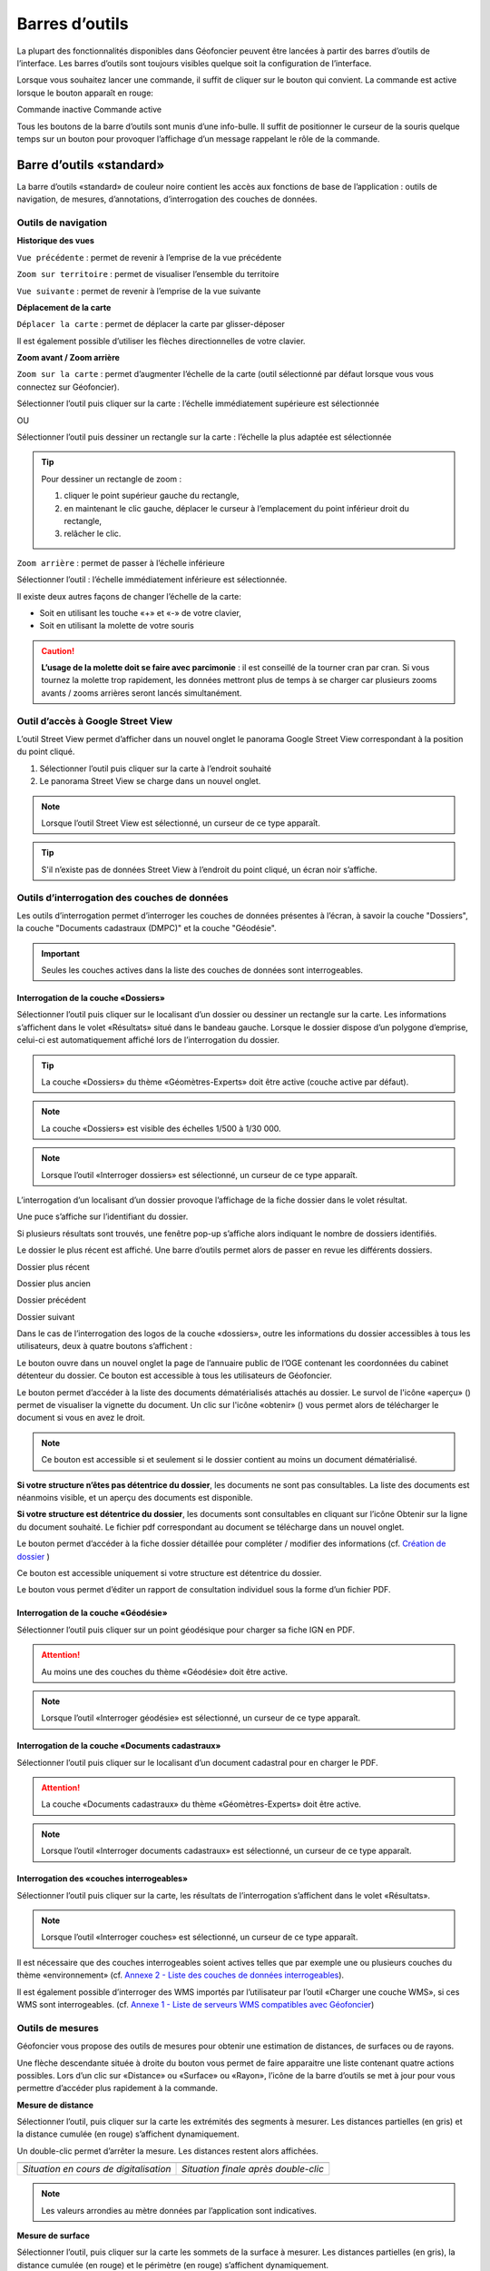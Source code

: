 Barres d’outils
===============

La plupart des fonctionnalités disponibles dans Géofoncier peuvent être lancées à partir des barres d’outils de l’interface. Les barres d’outils sont toujours visibles quelque soit la configuration de l’interface.

Lorsque vous souhaitez lancer une commande, il suffit de cliquer sur le bouton qui convient. La commande est active lorsque le bouton apparaît en rouge:

|inactive| Commande inactive             |active| Commande active

.. |inactive| image:: _static/images/image279.png
   :align: middle
   :width: 23
.. |active| image:: _static/images/image280.png
   :align: middle
   :width: 23


Tous les boutons de la barre d’outils sont munis d’une info-bulle. Il suffit de positionner le curseur de la souris quelque temps sur un bouton pour provoquer l’affichage d’un message rappelant le rôle de la commande.

.. image:: _static/images/image281.png
   :align: center
   :width: 200


Barre d’outils «standard»
-------------------------

La barre d’outils «standard» de couleur noire contient les accès aux fonctions de base de l’application : outils de navigation, de mesures, d’annotations, d’interrogation des couches de données.

.. image:: _static/images/image283bis.png
   :align: center



Outils de navigation
^^^^^^^^^^^^^^^^^^^^

**Historique des vues**

|vue_precedente| ``Vue précédente`` : permet de revenir à l’emprise de la vue précédente

.. |vue_precedente| image:: _static/images/image287.png

|zoom_territoire| ``Zoom sur territoire`` : permet de visualiser l’ensemble du territoire

.. |zoom_territoire| image:: _static/images/image288.png

|vue_suivante| ``Vue suivante`` : permet de revenir à l’emprise de la vue suivante

.. |vue_suivante| image:: _static/images/image289.png

**Déplacement de la carte**

|pan| ``Déplacer la carte`` : permet de déplacer la carte par glisser-déposer

.. |pan| image:: _static/images/image290.png

Il est également possible d’utiliser les flèches directionnelles de votre clavier.

**Zoom avant / Zoom arrière**

|zoom| ``Zoom sur la carte`` : permet d’augmenter l’échelle de la carte (outil sélectionné par défaut lorsque vous vous connectez sur Géofoncier).

.. |zoom| image:: _static/images/image291.png

Sélectionner l’outil puis cliquer sur la carte : l’échelle immédiatement supérieure est sélectionnée

OU

Sélectionner l’outil puis dessiner un rectangle sur la carte : l’échelle la plus adaptée est sélectionnée

.. tip:: 

	.. image:: _static/images/image295.png
		:align: right

	Pour dessiner un rectangle de zoom :

	1. cliquer le point supérieur gauche du rectangle,

	2. en maintenant le clic gauche, déplacer le curseur à l’emplacement du point inférieur droit du rectangle,

	3. relâcher le clic.



|zoom_arriere| ``Zoom arrière`` : permet de passer à l’échelle inférieure

.. |zoom_arriere| image:: _static/images/image296.png

Sélectionner l’outil : l’échelle immédiatement inférieure est sélectionnée.

Il existe deux autres façons de changer l’échelle de la carte:

* Soit en utilisant les touche «+» et «-» de votre clavier,

* Soit en utilisant la molette de votre souris


.. caution:: **L’usage de la molette doit se faire avec parcimonie** : il est conseillé de la tourner cran par cran. Si vous tournez la molette trop rapidement, les données mettront plus de temps à se charger car plusieurs zooms avants / zooms arrières seront lancés simultanément.


Outil d’accès à Google Street View
^^^^^^^^^^^^^^^^^^^^^^^^^^^^^^^^^^

L’outil Street View permet d’afficher dans un nouvel onglet le panorama Google Street View correspondant à la position du point cliqué.

1. Sélectionner l’outil puis cliquer sur la carte à l’endroit souhaité

2. Le panorama Street View se charge dans un nouvel onglet.

.. image:: _static/images/image298.png


.. note:: Lorsque l’outil Street View est sélectionné, un curseur de ce type |cursor_select| apparaît.

.. |cursor_select| image:: _static/images/image301.png
    :width: 30



.. tip:: S'il n’existe pas de données Street View à l’endroit du point cliqué, un écran noir s’affiche.


Outils d’interrogation des couches de données
^^^^^^^^^^^^^^^^^^^^^^^^^^^^^^^^^^^^^^^^^^^^^

.. image:: _static/images/image826.png
   :align: center

Les outils d’interrogation permet d’interroger les couches de données présentes à l’écran, à savoir la couche "Dossiers", la couche "Documents cadastraux (DMPC)" et la couche "Géodésie".

.. important:: Seules les couches actives dans la liste des couches de données sont interrogeables.



|interro_dossier| Interrogation de la couche «Dossiers»
````````````````````````````````````````````````````````
.. |interro_dossier| image:: _static/images/image307.png


Sélectionner l’outil puis cliquer sur le localisant d’un dossier ou dessiner un rectangle sur la carte. Les informations s’affichent dans le volet «Résultats» situé dans le bandeau gauche. Lorsque le dossier dispose d’un polygone d’emprise, celui-ci est automatiquement affiché lors de l’interrogation du dossier.

.. image:: _static/images/image304.png
   :align: right


.. tip:: La couche «Dossiers» du thème «Géomètres-Experts» doit être active (couche active par défaut).

.. note:: La couche «Dossiers» est visible des échelles 1/500 à 1/30 000.

.. note:: Lorsque l’outil «Interroger dossiers» est sélectionné, un curseur de ce type |cursor_select| apparaît.

L’interrogation d’un localisant d’un dossier provoque l’affichage de la fiche dossier dans le volet résultat.

.. image:: _static/images/image313bis.png
   :align: center


Une puce s’affiche sur l’identifiant du dossier.

Si plusieurs résultats sont trouvés, une fenêtre pop-up s’affiche alors indiquant le nombre de dossiers identifiés.

.. image:: _static/images/image315.png
   :align: center

Le dossier le plus récent est affiché. Une barre d’outils permet alors de passer en revue les différents dossiers.

.. image:: _static/images/image317.png
   :align: center


|dpr| Dossier plus récent

|dpa| Dossier plus ancien

|dp| Dossier précédent

|ds| Dossier suivant

.. |dpr| image:: _static/images/image319.png
.. |dpa| image:: _static/images/image321.png
.. |dp| image:: _static/images/image323.png
.. |ds| image:: _static/images/image321.png

Dans le cas de l’interrogation des logos de la couche «dossiers», outre les informations du dossier accessibles à tous les utilisateurs, deux à quatre boutons s’affichent :

Le bouton |btn_contact| ouvre dans un nouvel onglet la page de l’annuaire public de l’OGE contenant les coordonnées du cabinet détenteur du dossier. Ce bouton est accessible à tous les utilisateurs de Géofoncier.

.. |btn_contact| image:: _static/images/image327.png
.. image:: _static/images/image325.png
   :align: center
   :width: 600

Le bouton |btn_doc| permet d’accéder à la liste des documents dématérialisés attachés au dossier. Le survol de l'icône «aperçu» (|ico_apercu|) permet de visualiser la vignette du document. Un clic sur l'icône «obtenir» (|ico_obtenir|) vous permet alors de télécharger le document si vous en avez le droit.

.. |btn_doc| image:: _static/images/image331.png
.. |ico_apercu| image:: _static/images/image335.png
.. |ico_obtenir| image:: _static/images/image337.png
.. image:: _static/images/image333.png
   :align: center

.. note:: Ce bouton est accessible si et seulement si le dossier contient au moins un document dématérialisé.

**Si votre structure n’êtes pas détentrice du dossier**, les documents ne sont pas consultables. La liste des documents est néanmoins visible, et un aperçu des documents est disponible.

.. image:: _static/images/image338.png
   :align: center


**Si votre structure est détentrice du dossier**, les documents sont consultables en cliquant sur l’icône Obtenir sur la ligne du document souhaité. Le fichier pdf correspondant au document se télécharge dans un nouvel onglet.


Le bouton |btn_edit_dossier| permet d’accéder à la fiche dossier détaillée pour compléter / modifier des informations (cf. `Création de dossier <outils.html#creation-de-dossier>`_ )

.. |btn_edit_dossier| image:: _static/images/image342.png

.. image:: _static/images/image340.png
   :align: center
   :width: 400

Ce bouton est accessible uniquement si votre structure est détentrice du dossier.


Le bouton |rapport_consultation| vous permet d’éditer un rapport de
consultation individuel sous la forme d’un fichier PDF.

.. |rapport_consultation| image:: _static/images/image347.png

.. image:: _static/images/image348.png
   :align: center
   :width: 500


|interro_geodesie| Interrogation de la couche «Géodésie»
````````````````````````````````````````````````````````
.. |interro_geodesie| image:: _static/images/image350.png

Sélectionner l’outil puis cliquer sur un point géodésique pour charger sa fiche IGN en PDF.

.. image:: _static/images/image356bis.png
   :align: center

.. attention:: Au moins une des couches du thème «Géodésie» doit être active.

.. note:: Lorsque l’outil «Interroger géodésie» est sélectionné, un curseur de ce type |cursor_select| apparaît.


|interro_da| Interrogation de la couche «Documents cadastraux»
``````````````````````````````````````````````````````````````
.. |interro_da| image:: _static/images/image361.png

Sélectionner l’outil puis cliquer sur le localisant d’un document cadastral pour en charger le PDF.

.. image:: _static/images/image368bis.png
   :align: center

.. attention:: La couche «Documents cadastraux» du thème «Géomètres-Experts» doit être active.

.. note:: Lorsque l’outil «Interroger documents cadastraux» est sélectionné, un curseur de ce type |cursor_select| apparaît.


|interro_wms| Interrogation des «couches interrogeables»
````````````````````````````````````````````````````````
.. |interro_wms| image:: _static/images/image370.png

Sélectionner l’outil puis cliquer sur la carte, les résultats de l’interrogation s’affichent dans le volet «Résultats».

.. note:: Lorsque l’outil «Interroger couches» est sélectionné, un curseur de ce type |cursor_select| apparaît.

.. image:: _static/images/image372.png
   :align: center

Il est nécessaire que des couches interrogeables soient actives telles que par exemple une ou plusieurs couches du thème «environnement» (cf. `Annexe 2 - Liste des couches de données interrogeables <annexes.html#liste-des-couches-de-donnees-interrogeables>`_).

Il est également possible d’interroger des WMS importés par l’utilisateur par l’outil «Charger une couche WMS», si ces WMS sont interrogeables. (cf. `Annexe 1 - Liste de serveurs WMS compatibles avec Géofoncier <annexes.html#liste-des-couches-de-donnees-interrogeables>`_)


Outils de mesures
^^^^^^^^^^^^^^^^^

Géofoncier vous propose des outils de mesures pour obtenir une estimation de distances, de surfaces ou de rayons.

.. image:: _static/images/image374.png
   :align: right

Une flèche descendante située à droite du bouton vous permet de faire apparaitre une liste contenant quatre actions possibles. Lors d’un clic sur «Distance» ou «Surface» ou «Rayon», l’icône de la barre d’outils se met à jour pour vous permettre d’accéder plus rapidement à la commande.

**Mesure de distance** |distance|

.. |distance| image:: _static/images/image376.png

Sélectionner l’outil, puis cliquer sur la carte les extrémités des segments à mesurer. Les distances partielles (en gris) et la distance cumulée (en rouge) s’affichent dynamiquement.

Un double-clic permet d’arrêter la mesure. Les distances restent alors affichées.

+-------------------------------------------+-------------------------------------------+
|  .. image:: _static/images/image378.png   |  .. image:: _static/images/image380.png   |
|    :align: center                         |    :align: center                         |
|    :width: 300                            |    :width: 300                            |
|                                           |                                           |
+-------------------------------------------+-------------------------------------------+
|  *Situation en cours de digitalisation*   |  *Situation finale après double-clic*     |
+-------------------------------------------+-------------------------------------------+


.. note:: Les valeurs arrondies au mètre données par l’application sont indicatives.

**Mesure de surface** |surface|

.. |surface| image:: _static/images/image383.png

Sélectionner l’outil, puis cliquer sur la carte les sommets de la surface à mesurer. Les distances partielles (en gris), la distance cumulée (en rouge) et le périmètre (en rouge) s’affichent dynamiquement.

Un double-clic permet d’arrêter la mesure. Les distances et surfaces restent alors affichées.

+-------------------------------------------+-------------------------------------------+
|  .. image:: _static/images/image385.png   |   .. image:: _static/images/image387.png  |
|    :align: center                         |     :align: center                        |
|    :width: 300                            |     :width: 300                           |
|                                           |                                           |
+-------------------------------------------+-------------------------------------------+
|    *Situation en cours de digitalisation* |     *Situation finale après double-clic*  |
+-------------------------------------------+-------------------------------------------+

.. note:: Les valeurs arrondies au mètre et au mètre carré données par l’application sont indicatives.

**Mesure de rayon** |rayon|

.. |rayon| image:: _static/images/image389.png

Sélectionner l’outil, puis cliquer sur la carte le centre du rayon à mesurer. La mesure du rayon s’affiche dynamiquement en rouge.

Un double-clic permet d’arrêter la mesure. Le rayon reste alors affiché.

+-------------------------------------------+-------------------------------------------+
|  .. image:: _static/images/image391.png   |   .. image:: _static/images/image393.png  |
|    :align: center                         |     :align: center                        |
|    :width: 300                            |     :width: 300                           |
|                                           |                                           |
+-------------------------------------------+-------------------------------------------+
|    *Situation en cours de digitalisation* |     *Situation finale après double-clic*  |
+-------------------------------------------+-------------------------------------------+

.. note:: Les valeurs arrondies au mètre données par l’application sont indicatives.

**Effacer les mesures** |effacer|

.. |effacer| image:: _static/images/image395.png


Cette action permet de supprimer de la carte des mesures qui viennent d’être effectuées.

Toutes les mesures que vous effectuez sur la carte sont «persistantes». Elles restent affichées tant que vous ne les effacez pas.


Outil permalien
^^^^^^^^^^^^^^^

Géofoncier vous permet de disposer d’un raccourci vers une vue sous forme de lien Internet.

|permalien| La sélection de cet outil provoque l’affichage d’une fenêtre «Permalien»:

.. |permalien| image:: _static/images/image396.png

.. image:: _static/images/image398.png
   :align: center

Un simple copier-coller de l’URL indiqué vous permet de «mémoriser» la position de la carte courante. Les informations suivantes sont consignées dans l’URL:

* Emprise de la carte

* Couches de données affichées (option à cocher)


Le bouton |btn_perma_mail| permet d’envoyer le permalien par courriel.

.. |btn_perma_mail| image:: _static/images/image400.png

.. tip:: Cette fonction est particulièrement utile pour transmettre par courriel une vue Géofoncier.

Le bouton |btn_perma_marqueur| permet d’ajouter un marqueur au lien

.. |btn_perma_marqueur| image:: _static/images/image402.png


Pour ajouter un marqueur sur la carte, il suffit de cliquer sur le bouton correspondant et de cliquer à l’endroit souhaité pour le marqueur

+-------------------------------------------+-------------------------------------------+
|  .. image:: _static/images/image404.png   |   .. image:: _static/images/image406.png  |
|    :align: center                         |     :align: center                        |
|    :width: 300                            |     :width: 300                           |
|                                           |                                           |
+-------------------------------------------+-------------------------------------------+
|    *Positionnement du marqueur*           |     *Marqueur ajouté à la carte*          |
+-------------------------------------------+-------------------------------------------+

Le bouton |btn_del_marqueur| permet d'enlever le marqueur du lien

.. |btn_del_marqueur| image:: _static/images/image408.png

.. attention:: Lorsque vous ouvrez un permalien, Géofoncier vérifie que vous disposez bien des droits pour afficher les couches demandées.

Outil d’impression
^^^^^^^^^^^^^^^^^^

Géofoncier vous permet d’éditer un fichier PDF de la vue courante.

|btn_print| La sélection de cet outil provoque l’affichage d’une fenêtre «Exporter la vue en PDF».

.. |btn_print| image:: _static/images/image411.png

.. image:: _static/images/image413.png
   :align: right

Il est possible de paramétrer certains éléments du fichier de sortie : titre du document, format, orientation et échelle.

Lorsque vous cliquez sur «Imprimer», une barre de progression apparaît le temps de générer le document. Lorsque l’opération est finie, l’application affiche une fenêtre pop-up pour ouvrir ou enregistrer le PDF.

.. image:: _static/images/image415.png
   :align: center
   :width: 300

.. image:: _static/images/image417.png
   :align: center

L’emprise de la zone à imprimer peut être ajustée à l’écran en déplaçant le rectangle de prévisualisation. Pour cela, il convient de cliquer à l’intérieur du rectangle, et en maintenant le clic gauche, de déplacer le rectangle dans la zone souhaitée. La modification de l’échelle met à jour instantanément le cadre de prévisualisation.


Outil de chargement de couches de données supplémentaires
^^^^^^^^^^^^^^^^^^^^^^^^^^^^^^^^^^^^^^^^^^^^^^^^^^^^^^^^^

Géofoncier dispose d’un connecteur WMS [1]_ vous permettant de charger des couches de données supplémentaires pour un usage ponctuel.

|btn_add_wms| La sélection de cet outil provoque l’affichage d’une fenêtre «Charger une couche WMS»

.. |btn_add_wms| image:: _static/images/image419.png

.. image:: _static/images/image421.png
   :align: center
   :width: 300

+-------------------------------------------+-------------------------------------------+
|  .. image:: _static/images/image423.png   |   .. image:: _static/images/image424.png  |
|    :align: center                         |     :align: center                        |
|    :width: 300                            |     :width: 300                           |
+-------------------------------------------+-------------------------------------------+

Après avoir renseigné l’URL d’un serveur WMS (attention à ne pas oublier le ? à la fin de l’URL), il suffit de cliquer sur le bouton «OK» pour lister les couches de données proposées par le serveur. Lors du clic sur le nom d’une couche, une nouvelle couche est ajoutée automatiquement à l’arbre des couches de Géofoncier. Dès lors, cette couche de données est manipulable comme tout autre couche de Géofoncier (cf. `Affichage des couches de données <interface.html#gestion-de-l-affichage-des-couches-de-donnees>`_ ).

Dans une même session, il est possible de charger ainsi plusieurs couches WMS.

L’accès à la légende de la couche ajoutée se fait en survolant le nom de la couche (cf. `Affichage des couches de données <interface.html#gestion-de-l-affichage-des-couches-de-donnees>`_ )

.. tip:: Seules les couches de données servies en EPSG:4326 (coordonnées géographiques WGS84) ou EPSG:3857 (projection Mercator) peuvent être chargées dans Géofoncier.

.. note:: Un catalogue de lien WMS est fourni en annexe à ce guide utilisateur.

.. attention:: L’outil permalien ne permet pas de «mémoriser» les couches WMS.

.. [#] Web Map Service (WMS) est une norme pour les flux de données géographiques géoréférencées. Vous trouverez une explication détaillée de ce concept à l’adresse suivante : http://fr.wikipedia.org/wiki/Web_Map_Service

Outil de chargement de fichier vecteur
^^^^^^^^^^^^^^^^^^^^^^^^^^^^^^^^^^^^^^

Géofoncier dispose d’un lecteur de fichier vecteur vous permettant de charger ponctuellement des formes vectorielles.

|btn_kml| La sélection de cet outil provoque l’affichage d’une fenêtre «Lecteur KML / GPX »

.. |btn_kml| image:: _static/images/image428.png

Après avoir sélectionné un fichier situé sur votre ordinateur (bouton «Parcourir»), un clic sur le bouton «Importer» permet de charger les objets géographiques dans une couche temporaire de Géofoncier.

Une nouvelle couche de données s’affiche alors dans la liste: «Import KML-GPX».

.. image:: _static/images/image430.png
   :align: center
   :width: 300

+-------------------------------------------+-------------------------------------------+
|  .. image:: _static/images/image434.png   |   .. image:: _static/images/image432.png  |
|    :align: center                         |     :align: center                        |
|    :width: 300                            |     :width: 300                           |
+-------------------------------------------+-------------------------------------------+

.. note:: Seuls les formats KML et GPX sont gérés par cet outil. Les géométries doivent être exprimées en coordonnées géographiques WGS84.

.. note:: Le format KML est principalement utilisé par le logiciel grand public Google Earth. Le format GPX est principalement utilisé par les appareils nomades grand public dits «GPS de randonnée».


Changement de territoire
^^^^^^^^^^^^^^^^^^^^^^^^

Un clic sur le bouton |territoire| permet d’afficher une liste déroulante et de sélectionner l’un des 8 territoires gérés par Géofoncier

.. |territoire| image:: _static/images/image436.png

.. image:: _static/images/image437.png
   :align: center
   :width: 200

Géofoncier mémorise systématiquement le territoire que vous «visitez». Si vous changez de territoire et vous déconnectez, vous le retrouverez à votre prochaine connexion.

.. attention:: Dans l’hypothèse où votre compte Géofoncier est utilisé par plusieurs personnes simultanément, si l’une d’entre elles change de territoire, les autres utilisateurs constateront des dysfonctionnements.


Barre d’outils «géomètre-expert»
--------------------------------

La barre d’outils «géomètre-expert» de couleur grise rassemble l’ensemble des fonctionnalités métiers accessibles uniquement aux géomètres-experts. Cette barre d’outils contient notamment les fonctions de recherche et de création de dossier.

.. image:: _static/images/image450bis.png
   :align: center


Filtrage de l’affichage des localisants des dossiers
^^^^^^^^^^^^^^^^^^^^^^^^^^^^^^^^^^^^^^^^^^^^^^^^^^^^

Cette commande vous permet de filtrer l’affichage des localisants des dossiers:

|filtre1| Tous les dossiers sont affichés

|filtre2| Seuls les dossiers dont je ne suis pas détenteur sont affichés

|filtre3| Seuls les dossiers dont je suis détenteur sont affichés

.. |filtre1| image:: _static/images/image457.png
.. |filtre2| image:: _static/images/image459.png
.. |filtre3| image:: _static/images/image461.png


.. tip:: Pour interroger un dossier (logo), se référer à la section `Interrogation couche dossier <outils.html#interro-dossier-interrogation-de-la-couche-dossiers>`_  |logo_dossier| |int_logo_dossier|

.. |logo_dossier| image:: _static/images/image463.png
.. |int_logo_dossier| image:: _static/images/image464.jpg

Accès rapide à un de ses dossiers
^^^^^^^^^^^^^^^^^^^^^^^^^^^^^^^^^

|acces_rapide| Cet outil vous permet d’accéder rapidement à un de vos dossiers.

.. |acces_rapide| image:: _static/images/image465.png

Après avoir saisi la référence d’un dossier, quatre cas peuvent se présenter à vous:

1. Le dossier indiqué existe dans votre base Géofoncier.

La carte se centre sur le polygone d’emprise du dossier ou, à défaut, ses localisants. La fiche d’information du dossier s’affiche (cf. `Interrogation couche dossier <outils.html#interro-dossier-interrogation-de-la-couche-dossiers>`_ ) et le polygone d’emprise du dossier s’affiche s’il en est pourvu.

2. Le dossier indiqué n’existe pas dans votre base Géofoncier: un message vous en informe.

.. image:: _static/images/image467.png
   :align: center
   :width: 200

3. Le dossier indiqué n’est pas localisé: la fiche d’information du dossier s’affiche sans et la carte zoome, le cas échéant sur l'emprise des parcelles cadastrales dont le dossier peut être pourvu.

.. image:: _static/images/image469.png
   :align: center
   :width: 200

4. Il existe plusieurs occurrences de la référence dossier (même référence avec des structures créatrices différentes) : une fenêtre s’affiche alors pour vous demander de choisir le dossier qui vous intéresse.



.. note::
	|dossier_vert| Lorsque le dossier indiqué existe dans la base, l’outil «accéder rapidement à un dossier» s’affiche en vert.

	|dossier_orange| Lorsque le dossier indiqué existe dans la base et n'est pas localisé, l’outil «accéder rapidement à un dossier» s’affiche en orange.

	|dossier_rouge| Lorsque le dossier indiqué n’existe pas dans la base, l’outil «accéder rapidement à un dossier» s’affiche en rouge.

.. |dossier_vert| image:: _static/images/image471.png
.. |dossier_orange| image:: _static/images/image472.png
.. |dossier_rouge| image:: _static/images/image474.png


Recherche parmi ses dossiers
^^^^^^^^^^^^^^^^^^^^^^^^^^^^

Sous Géofoncier, la recherche des dossiers se fait principalement par la cartographie. Il est toutefois possible d’effectuer des recherches alphanumériques uniquement sur les seuls dossiers dont l’utilisateur est détenteur.

Le bouton |recherche| provoque l’affichage de la fenêtre de recherche de dossiers.

.. |recherche| image:: _static/images/image475.png

.. image:: _static/images/image481bis.png
   :align: center

**ZONE 1** : Critère de recherche

**ZONE 2** : Bouton pour lancer / Réinitialiser la recherche

**ZONE 3** : Affichage des résultats d’une recherche

**ZONE 4** : Navigation dans les pages de résultats

**ZONE 5** : Actions sur les résultats

.. note::
	.. image:: _static/images/image483.png
   		:align: right

	En cliquant directement sur le bouton «Rechercher» en bas à gauche de la fenêtre, vous obtenez le nombre de vos dossiers présents sur Géofoncier ainsi que la liste de l’ensemble de ces dossiers (zone 3).




**Critères de recherche**

Lors de la recherche, les dossiers sont filtrés selon une liste de critères.

.. image:: _static/images/image485.png
   	:align: right

``Dossiers`` : permet d’accéder rapidement à un dossier.

``Créateur`` : permet de restreindre la recherche à un géomètre-expert et/ou à un cabinet créateur donnée (cas de plusieurs géomètres-experts et/ou rachat de cabinets).

``Localisation`` : permet de restreindre la recherche à une commune.

``Date`` : permet de restreindre la recherche à une plage de dates. Pour la saisie des dates, il faut afficher le calendrier (|calendrier|).

``Type de travaux`` : permet de restreindre la recherche à un type d’opération (famille et/ou type).

``Plan cadastral`` : permet de restreindre la recherche à une référence cadastrale et/ou à une référence DMPC.

``Divers`` : permet de restreindre la recherche sur les caractéristiques des dossiers.

``Clients`` : permet de restreindre la recherche sur les dossiers accessibles par un client particulier.

L’ensemble des critères de recherches disponibles sont cumulatifs.

.. |calendrier| image:: _static/images/image487.png 

.. note::
	.. image:: _static/images/image488.png
   		:align: right
	
	Lorsque vous tapez les premières lettres d’une référence de dossier, d’une commune, d’une référence cadastrale ou d’un code client, une liste apparait pour vous proposer les choix possibles parmi les données existantes. Il faut alors bien prendre soin à cliquer un élément dans la liste.

**Bouton pour lancer / Réinitialiser la recherche**

Le bouton |btn_rechercher| permet de lancer la recherche parmi vos dossiers

Le bouton |btn_reinit| permet de réinitialiser les critères de recherche

.. |btn_rechercher| image:: _static/images/image490.png 
.. |btn_reinit| image:: _static/images/image491.png 


**Navigation dans les pages de résultats**

.. image:: _static/images/image492.png
	:align: center
   	:width: 200


Cette barre permet de naviguer aisément parmi les différentes pages de résultats. Pour accéder directement à une page donnée de résultats, saisir le numéro de la page et appuyer sur la touche entrée du clavier.

|result1| Accéder à la première page de résultats

|result2| Accéder à la page précédente

|result3| Numéro de la page en cours

|result4| Accéder à la page suivante

|result5| Accéder à la dernière page

|result6| Actualisation des résultats

.. |result1| image:: _static/images/image494.png 
.. |result2| image:: _static/images/image496.png 
.. |result3| image:: _static/images/image498.png 
.. |result4| image:: _static/images/image500.png 
.. |result5| image:: _static/images/image502.png 
.. |result6| image:: _static/images/image504.png 

**Tri des résultats**

Pour trier la liste des résultats, il suffit de cliquer sur l’en-tête d’une colonne (tri par numéro de dossier, date de création ou commune).

+-------------------------------------------+-------------------------------------------+
|  .. image:: _static/images/image506.png   |   .. image:: _static/images/image507.png  |
|    :align: center                         |     :align: center                        |
|    :width: 200                            |     :width: 200                           |
|                                           |                                           |
+-------------------------------------------+-------------------------------------------+
|    *Tri ascendant*                        |     *Tri descendant*                      |
+-------------------------------------------+-------------------------------------------+

Le tri est ascendant lors du premier clic puis descendant lors du second clic. Une petite flèche à droite de l’en-tête de la colonne vous indique quel tri est appliqué.

Il est également possible de choisir directement l’ordre de tri à appliquer en cliquant sur la flèche à droite de l’en-tête de la colonne. Cette flèche s’affiche lorsque le curseur de la souris est situé sur l’en-tête de ladite colonne.

.. image:: _static/images/image510.png
	:align: center
   	:width: 300


**Actions sur les résultats**

Le bouton |ouvrir_dossier| permet d’éditer un dossier après l’avoir sélectionné.

Le bouton |supprime_dossier| permet de supprimer un dossier sélectionné après avoir passé l’avertissement.

.. |ouvrir_dossier| image:: _static/images/image512.png 
.. |supprime_dossier| image:: _static/images/image514.png 

.. attention:: Supprimer un dossier le supprime définitivement. Les informations du dossier et les documents joints seront perdus. Cette fonction ne doit être utilisée que pour supprimer un dossier dont la référence est erronée.

.. note:: 
	La suppression d’un dossier n’est possible que si l’utilisateur dispose des droits suffisants. Dans le cas contraire, une fenêtre s’affiche.

	.. image:: _static/images/image516.png
		:align: center
	   	:width: 300

Le bouton |btn_export_excel| permet d’exporter la liste des résultats sous la forme d’un fichier Microsoft Excel

.. |btn_export_excel| image:: _static/images/image518.png 


Création de dossier
^^^^^^^^^^^^^^^^^^^

La fonction de création de dossiers vous permet de géolocaliser vos dossiers dans Géofoncier. L’obligation ordinale de géolocalisation des dossiers s’applique aux types d’opérations suivants:

+---------------+----------------------------------+-------------------------------------------------------------------+
| CODE          | FAMILLE                          | OPÉRATION                                                         |
+===============+==================================+===================================================================+
| Ca            | AMÉNAGEMENT FONCIER              | Aménagement Foncier Agricole et Forestier (AFAF)                  |
+---------------+----------------------------------+-------------------------------------------------------------------+
| Cb            | AMÉNAGEMENT FONCIER              | Échanges et cessions amiables d’immeubles ruraux (ECIR)           | 
|               |                                  | ou forestiers (ECIF)                                              |
+---------------+----------------------------------+-------------------------------------------------------------------+
| Ea            | FONCIER                          | Délimitation de la propriété des personnes publiques              |
+---------------+----------------------------------+-------------------------------------------------------------------+
| Eb            | FONCIER                          | Bornage et reconnaissance de limites (mitoyenneté...)             |
+---------------+----------------------------------+-------------------------------------------------------------------+
| Ec            | FONCIER                          | Division et partage de propriété (DMPC...)                        |
+---------------+----------------------------------+-------------------------------------------------------------------+
| Ee            | FONCIER                          | Voirie (alignement, classement, voirie communale,                 |
|               |                                  | chemins ruraux, d’exploitation...)                                |
+---------------+----------------------------------+-------------------------------------------------------------------+
| Ef            | FONCIER                          | Documents cadastraux et publicité foncière                        |
|               |                                  | (rénovation, remaniement, numérisation,                           |
|               |                                  | régime particulier d’Alsace Moselle)                              |
+---------------+----------------------------------+-------------------------------------------------------------------+
| Ei            | FONCIER                          | Servitudes attachées à la propriété                               |
+---------------+----------------------------------+-------------------------------------------------------------------+
| Fa            | COPROPRIÉTÉ / DIVISION EN VOLUME | Copropriété : état descriptif de division                         |
+---------------+----------------------------------+-------------------------------------------------------------------+
| Fb            | COPROPRIÉTÉ / DIVISION EN VOLUME | Copropriété : règlement de copropriété                            |
+---------------+----------------------------------+-------------------------------------------------------------------+
| Fc            | COPROPRIÉTÉ / DIVISION EN VOLUME | Copropriété : Divisions en volume                                 |
+---------------+----------------------------------+-------------------------------------------------------------------+


.. note:: Le choix de procéder à la géolocalisation de l’ensemble de vos dossiers est laissé à votre libre appréciation. Tous les types de dossiers peuvent être saisis dans Géofoncier.

Le bouton |nouveau_dossier| permet de créer un nouveau dossier

.. |nouveau_dossier| image:: _static/images/image521.png 

.. tip:: Avant de sélectionner cette fonction, localisez-vous à l’endroit où vous souhaitez positionner le localisant du dossier.

1. Cliquer sur le bouton |nouveau_dossier|

2. Cliquer à l’endroit de la carte où vous souhaitez voir apparaitre le localisant. Un curseur en forme de flèche et de dossier apparaît.

3. Une fenêtre s’ouvre :

.. image:: _static/images/image524.png
	:align: right
   	:width: 300

* Le cabinet créateur est automatiquement complété, vous pouvez toutefois en choisir un autre dans la liste (cas de reprise de cabinet(s) ou de changement de société)

* Le cabinet détenteur est automatiquement complété

* Le code INSEE et le nom de la commune sont automatiquement complétés

* La liste des géomètres-experts créateur est automatiquement complétée avec les noms des géomètres-experts en exercice dans votre structure

4. Il vous reste à renseigner :

* La référence du dossier

* Le géomètre-expert créateur (s’il s’agit d’une personne ayant cessé son activité, il vous faut selectionner le cabinet createur approprié)

* La date de création du dossier (la sélection de la date se fait en cliquant sur l’icône en forme de calendrier (|calendrier|))

.. image:: _static/images/image526.png
	:align: right
   	:width: 250

* Le type d’opération

Le choix du type d’opération s’effectue de façon intuitive en sélectionnant la famille et le type d’opération dans une fenêtre.

+-------------------------------------------+-------------------------------------------+
|  .. image:: _static/images/image528.png   |   .. image:: _static/images/image529.png  |
|    :align: center                         |     :align: center                        |
|    :width: 300                            |     :width: 300                           |
|                                           |                                           |
+-------------------------------------------+-------------------------------------------+

Vous pouvez ajouter autant de type d’opération que vous souhaitez avec l’icône |icone_ajouter|. Vous pouvez également supprimer un type d’opération avec l’icône |icone_supprimer|. Les opérations à versement obligatoire apparaissent en gras.

.. |icone_ajouter| image:: _static/images/image532.png 
.. |icone_supprimer| image:: _static/images/image533.png 

.. image:: _static/images/image534.png
	:align: center
   	:width: 200

5. Cliquer sur le bouton «Valider» :

Cela a pour effet de créer le localisant et d’ouvrir la fiche dossier en mode «édition».

.. figure:: _static/images/image535.png
	:align: center
   	:width: 400

	*Informations minimales d’un dossier*

.. tip:: 
	Arrivé à cette étape, vous avez renseigné les informations minimales d’un dossier. Il vous suffit dès lors de valider la fiche pour que le dossier soit immédiatement rendu disponible dans la couche «Dossiers».
	Nous vous conseillons toutefois de poursuivre la saisie d’informations complémentaires.

.. note:: Il est possible de revenir à cette fiche à tout moment:

	* Soit par l’ouverture d’un dossier suite à une recherche de dossiers (cf. `Accès rapide au dossier <outils.html#acces-rapide-a-un-de-ses-dossiers>`_).

	* Soit par le bouton «Modifier ou compléter le dossier» (cf. `Interrogation couche dossier <outils.html#interro-dossier-interrogation-de-la-couche-dossiers>`_ ).


6. Renseigner des informations supplémentaires sur le dossier (onglet Informations):

.. image:: _static/images/image526.png
	:align: right
   	:width: 200

* Vous pouvez ajouter / supprimer des opérations avec les icônes |icone_ajouter| et |icone_supprimer|. Les activités auxquelles sont rattachées des opérations à versement obligatoire et les opérations à versement obligatoire apparaissent en gras.

.. image:: _static/images/image540.png
	:align: right
   	:width: 200

* Vous pouvez ajouter / supprimer des références cadastrales avec les icônes |icone_ajouter| et |icone_supprimer|. Il est possible d’indiquer une plage de numéros de parcelle.



.. tip:: Dans le cas de division parcellaire, Géofoncier ne fait pas de distinction entre les parcelles «mères» et les parcelles «filles». Il est recommandé de les saisir indifféremment.

.. image:: _static/images/image543.png
	:align: right
   	:width: 200

* Vous pouvez ajouter / supprimer des références DMPC avec les icônes |icone_ajouter| et |icone_supprimer|. Une référence DMPC se compose d’un préfixe et de chiffres suivis d’une lettre majuscule.

.. note:: Dans le cas de travaux fonciers donnant lieu à division parcellaire, la saisie des références DMPC est obligatoire.

* Vous pouvez ajouter / déplacer / modifier / supprimer des localisants avec les icônes |icone_ajouter|, |icone_oeil|, |icone_deplacer| et |icone_supprimer| 

.. |icone_oeil| image:: _static/images/image547.png 
.. |icone_deplacer| image:: _static/images/image548.png 

|icone_ajouter|  Ajout d’un localisant au dossier : la fenêtre se minimise pour vous permettre de cliquer la position du localisant sur la carte.

|icone_oeil| Localiser un localisant : au clic, la carte se centre sur le localisant

|icone_deplacer| Déplacer un localisant : cet outil permet de modifier la position d’un localisant. Une icône en forme de crayon apparaît alors. Il suffit de cliquer sur la nouvelle position du localisant pour déplacer celui-ci.

|icone_supprimer| Supprimer un localisant . Attention il doit toujours rester au moins un localisant!

.. tip:: L’ajout de localisants peut être pratique pour des chantiers linéaires: levés de corps de rues, délimitations de voirie plusieurs logos sont alors positionnés le long de la voie.

* Vous pouvez ajouter / modifier / supprimer un polygone d’emprise

|btn_saisir_polygone| Création du polygone d’emprise

.. |btn_saisir_polygone| image:: _static/images/image550.png 


Pour créer un polygone, cliquer sur le bouton, puis cliquer les sommets du polygone sur la carte. Il faut double-cliquer pour terminer la saisie.

Le polygone en cours de saisie apparaît en bleu clair. Après saisie, il apparaît en orange.

Une fenêtre d’aide s’affiche avant de commencer la saisie.

.. image:: _static/images/image552.png
	:align: center
   	:width: 400


+--------------------------------------------------+---------------------------------------------------+
|  .. image:: _static/images/image554.png          |  .. image:: _static/images/image556.png           |
|    :align: center                                |    :align: center                                 |
|    :width: 200                                   |    :width: 200                                    |
|                                                  |                                                   |
+--------------------------------------------------+---------------------------------------------------+
|    *Saisie du polygone d’emprise en cours*       |    *Fin de la saisie du polygone d’emprise*       |
+--------------------------------------------------+---------------------------------------------------+
|  .. image:: _static/images/image558.png          |  .. image:: _static/images/image560.png           |
|    :align: center                                |    :align: center                                 |
|    :width: 200                                   |    :width: 200                                    |
|                                                  |                                                   |
+--------------------------------------------------+---------------------------------------------------+
|    *Saisie du polygone d’emprise à main levée*   |    *Saisie d’un trou dans le polygone d’emprise*  |
|                                                  |                                                   |
|    *(avec la touche Maj)*                        |    *(avec la touche Alt)*                         |
+--------------------------------------------------+---------------------------------------------------+

.. tip:: Il est possible de créer plusieurs polygones d’emprise par dossier.

Lorsque le polygone est créé, deux autres boutons apparaissent«Modification du polygone d’emprise» et «Suppression du polygone d’emprise».

|modif_emprise| **Modification du polygone d’emprise**

.. |modif_emprise| image:: _static/images/image562.png 

Pour modifier un polygone, cliquer sur le bouton, puis cliquer sur le polygone à modifier. Le polygone sélectionné apparaît en bleu foncé. Pour déplacer un sommet, il faut cliquer dessus et maintenir le clic tout en déplaçant le sommet avec la souris. En cliquant à l’extérieur du polygone, les modifications sont validées.

Une fenêtre d’aide s’affiche avant de commencer la saisie.

.. image:: _static/images/image564.png
	:align: center
   	:width: 400

.. figure:: _static/images/image566.png
	:align: center
   	:width: 400

	*Modification en cours du polygone d’emprise*

|suppr_emprise| **Suppression du polygone d’emprise**

.. |suppr_emprise| image:: _static/images/image568.png 

Pour supprimer un polygone, cliquer sur le bouton, puis cliquer sur le polygone à supprimer. Le polygone sélectionné apparaît en bleu foncé. Il suffit ensuite de confirmer pour rendre la suppression effective.

.. figure:: _static/images/image570.png
	:align: center
   	:width: 250

.. tip:: La notion de polygone d’emprise est particulièrement adaptée pour les opérations d’aménagements (lotissements, ZAC..) ou pour les opérations topographiques (étendue d’un plan topographique...)

|load_emprise| **Chargement du polygone d’emprise**

.. |load_emprise| image:: _static/images/image572.png 

Ce bouton apparaît lorsque vous ouvrez un dossier contenant un polygone d’emprise.

* Enfin, il est possible de renseigner un mémo.

.. figure:: _static/images/image575bis.png
	:align: center
   	:width: 500

	*Exemple d’une fiche dossier complétée de façon exhaustive*


* Les informations complémentaires sont des champs saisis via des logiciels utilisant l’API Géofoncier (ex: nom de l’opérateur du dossier, date du relevé terrain...). Ces informations ne sont accessibles **qu’aux seuls détenteurs du dossier**.


7. Joindre des documents dématérialisés (onglet Documents):

.. image:: _static/images/image577.png
	:align: center
   	:width: 500

Géofoncier vous permet d’attacher des documents de différents formats à vos dossiers. Cela est particulièrement utile pour joindre les procès-verbaux et plans de bornage que vous réalisez, qui par ailleurs font partie des obligations ordinales.

.. note:: Les documents que vous versez sur Géofoncier ne sont visibles que par vous (détenteur du dossier), vos collaborateurs et les conseils régionaux de l’OGE.

Pour procéder à l’envoi d’un document sur Géofoncier, il vous suffit de suivre la procédure:

1. Cliquer sur le bouton parcourir pour aller chercher le document situé sur votre ordinateur. Le taille du fichier doit être inférieure ou égale à 10 Mo.

2. Spécifier ensuite la nature du document en le choisissant dans la liste. Les types de document à versement obligatoire apparaissent en gras.

3. (Facultatif) Indiquer la description du document et choisir éventuellement de le rendre visible par les clients du dossier.

4. Cliquer finalement sur «Attacher».

+-------------------------------------------+-------------------------------------------+
|  .. image:: _static/images/image579.png   |   .. image:: _static/images/image581.png  |
|    :align: center                         |     :align: center                        |
|    :width: 250                            |     :width: 250                           |
|                                           |                                           |
+-------------------------------------------+-------------------------------------------+


Après un temps de chargement, le document est ajouté à la liste. Vous remarquerez que les documents sont systématiquement renommés de façon unique selon le principe suivant:

FR\_ ``code cabinet`` _ ``référence dossier`` _ ``code type`` _ ``numero d’index`` . ``extension``

Les documents sont immédiatement accessibles en ligne, il suffit de cliquer sur le nom d’un document pour le charger dans un nouvel onglet.

.. image:: _static/images/image583.png
	:align: center

Le bouton |icone_supprimer| au regard de chaque document permet de les supprimer un à un (suppression de la liaison au dossier et suppression du fichier sur le serveur).

La description de chaque document peut être éditée en cliquant sur la cellule correspondante.

L’état de la diffusion aux clients peut être changé en cliquant sur la case à cocher correspondante.


8. RFU :

Cet onglet vous informe si le dossier à fait l'objet d'un versement d'objets RFU.

L'ensemble des interventions liées à ce dossier sont listées.

.. image:: _static/images/image586.png
	:align: center
   	:width: 500


9. Définir la visibilité des dossiers :

.. image:: _static/images/image588.png
	:align: center
   	:width: 500


**Visibilité de la fiche info aux utilisateurs enregistrées** : option sélectionnable uniquement lorsque le dossier importé ne fait pas partie du périmètre obligatoire.

**Visibilité de la fiche info au grand public** : Les dossiers du périmètre non obligatoire ne sont pas accessibles sur la version grand public.

**Visibilité de la fiche info à vos clients** : 
Vous pouver ajouter / supprimer des codes clients avec les icônes |icone_ajouter| et |icone_supprimer|.

.. image:: _static/images/image590.png
	:align: center
   	:width: 250


10. Une fois toutes les informations saisies, il ne vous reste plus qu’à valider la fenêtre d’édition du dossier.

.. note:: Il vous est possible de revenir à tout instant sur un dossier pour le modifier ou le compléter.

.. attention:: **Pour être visible par les utilisateurs non géomètre et sur le site grand public, tout dossier du périmètre obligatoire créé après le 5 avril 2011 doit être localisé, disposer d’au moins un document dématérialisé et, le cas échéant, avoir fait l’objet d’un versement d’objet(s) RFU.**


Diagnostic de mes dossiers
^^^^^^^^^^^^^^^^^^^^^^^^^^

Géofoncier vous permet de connaître à tout instant l’état qualitatif de votre base dossier.

|btn_diagnostic| Ce bouton vous permet d’ouvrir une fenêtre vous donnant accès à des fonctionnalités de diagnostic de votre base dossier.

.. |btn_diagnostic| image:: _static/images/image592.png 


**Onglet «Anomalie»**

.. image:: _static/images/image594.png
	:align: center
   	:width: 500

.. important:: Les informations présentes dans cet onglet sont actualisées une fois par jour.

La partie gauche de l’écran liste les différents types d’anomalie potentielle que peuvent présenter vos dossiers et précise pour chacun d’eux le nombre de dossier concerné. Un code couleur permet de cibler rapidement les principales anomalies concernant vos dossiers:

* *blanc* : aucun dossier concerné
* *orange* : entre 1 et 20 dossiers sont concernés
* *rouge* : plus de 20 dossiers sont concernés

Les types d’anomalie rencontrés peuvent être les suivantes:

**Sans localisant** : les dossiers ne comportent aucun localisant, ils ne sont donc pas visibles sur la carte.

**Sans code opération** : les dossiers ne comportent aucune opération, ils sont donc incomplets.

**Sans date de création** : la date de création des dossiers est incohérente.

**Sans GE créateur** : le géomètre-expert indiqué pour ces dossiers n’existe pas.

**Anomalie AM** : ce type d’erreur est spécifique aux dossiers situé dans des communes d’Alsace-Moselle. Un document dématérialisé de type Alsace-Moselle a été versé mais aucune référence DMPC n’est indiquée sur ces dossiers.

Un clic sur une ligne de type d’anomalie permet d’obtenir en partie
droite de la fenêtre la liste exhaustive des dossiers concernés. Des
outils deviennent alors accessibles:

|paging_bar| Cette barre d’outils permet de naviguer entre les pages de résultats.

|ico_export_excel| Ce bouton permet de sauvegarder au format Microsoft Excel la liste desdossiers présentant l’anomalie sélectionnée.

.. |paging_bar| image:: _static/images/image597.png 
.. |ico_export_excel| image:: _static/images/image599.png 

**Onglet «Version grand public»**

.. image:: _static/images/image602bis.png
	:align: center
   	:width: 500

Cet onglet présente les règles actuellement en place pour la disponibilité de vos dossiers dans la version grand public.

Le bouton «Dossiers incomplets candidats à un transfert sur la version grand public» permet de générer un fichier Microsoft Excel listant les dossiers susceptibles d’être rendu disponible sur la version grand public en explicitant les raisons de leur non-transfert.

.. tip:: Les bases de la version professionnelles et grand public de Géofoncier sont synchronisées toutes les nuits à 3h00 (heure de Paris).

.. note:: Les dossiers susceptibles d’être transférés sur la version grand public étant nécessairement et exclusivement soumis à obligation de versement, il vous appartient de vous assurer qu’aucun de ces dossiers ne reste «bloqués» dans la version professionnelle.


Editer un rapport de consultation
^^^^^^^^^^^^^^^^^^^^^^^^^^^^^^^^^

Géofoncier vous permet de générer un rapport de consultation daté des
dossiers consultés.

L'application peut générer deux types de rapport de consultation:

 * Le rapport de consultation géographique

 * Le rapport de consultation alphanumérique

|rapport_geo|  **Rapport de consultation géographique**

.. |rapport_geo| image:: _static/images/image606.png 

Après avoir sélectionné ce bouton, un carré doit être dessiné sur la carte de façon à indiquer la zone sur laquelle vous travaillez.

Pour dessiner le carré, cliquer au centre de celui-ci puis en maintenant le clic gauche appuyé, déplacer ses côtés pour couvrir toute la zone souhaitée.

.. image:: _static/images/image609bis.png
	:align: center
   	:width: 600

.. note::
	Puisqu’il mentionne l’emprise géographique et la date à laquelle il a été généré, le rapport de consultation vous permet de prouver que vous avez consulté Géofoncier préalablement à toute intervention de votre part.

	Un rapport de consultation peut très bien ne lister aucun dossier.

|rapport_alpha|  **Rapport de consultation alphanumérique**

.. |rapport_alpha| image:: _static/images/image612.png 

Cette fonction permet de générer un rapport de consultation en renseignant la commune et une ou plusieurs références cadastrales, ou une ou plusieurs références de DMPC.

.. image:: _static/images/image616bis.png
	:align: center
   	:width: 600


Consulter les attributs des sommets RFU
^^^^^^^^^^^^^^^^^^^^^^^^^^^^^^^^^^^^^^^

Géofoncier permet d’alimenter et d’interroger la base Référentiel Foncier Unifié

|btn_rfu| Ce bouton permet d’interroger les sommets RFU lorsque la couche «RFU» du thème «Géomètres-Experts» est activé. Il suffit alors de cliquer sur un sommet RFU pour provoquer l’affichage des attributs.

.. |btn_rfu| image:: _static/images/image619.png 

.. figure:: _static/images/image622bis.png
	:align: center
   	:width: 600

	*Résultat d’une interrogation d’un sommet du Référentiel Foncier Unifié*

Les attributs disponibles sont:

* Nature de la matérialisation sur le terrain

* Classe de précision du rattachement

* Coordonnées Est et Nord centimétriques du point

* Code de la représentation plane dans laquelle sont fournies les coordonnées

* Date d’import de l’objet dans la base RFU

* Nom et numéro d’inscription du géomètre-expert créateur

.. note:: L’interrogation du RFU n’est disponible que pour les géomètres-experts, la DGFIP et l’IGN.


Géolocaliser un document
^^^^^^^^^^^^^^^^^^^^^^^^

Géofoncier permet de géolocaliser des documents PDF issus de campagnes de numérisation engagées et/ou soutenus par la profession.

|btn_geoloc| Ce bouton permet d’accéder à l’outil de géolocalisation de document.

.. |btn_geoloc| image:: _static/images/image625.png 

.. note:: Pour utiliser cette fonction, vous devez être accrédité par Géofoncier SAS.

Dans la première fenêtre qui apparait, vous devez choisir une couche de données à éditer. Seules les couches pour lesquelles vous êtes accrédités sont disponibles.

.. image:: _static/images/image628.png
	:align: center
   	:width: 300

Dans un second temps, une fenêtre de recherche s’ouvre. Quelques critères de recherche vous permettent de limiter la recherche à une commune donnée et/ou à un type de document.

.. image:: _static/images/image630.png
	:align: right
   	:width: 250

Après avoir lancé une recherche, deux options s’offrent à vous:

|icone_oeil| Visualiser un document (PDF). Au clic, le PDF du document se charge dans un nouvel onglet pour vous permettre de l’analyser (référence cadastrales, adresse ou lieu-dit).

|icone_deplacer| Créer / Modifier un localisant: vous permet de créer ou modifier le localisant d’un document.


.. image:: _static/images/image632.png
	:align: center
   	:width: 600

.. note:: 
	Pour procéder à la géolocalisation d’un document, la procédure conseillée est la suivante:

	1. Recherche de document à géolocaliser sur une commune donnée

	2. Visualisation du document dans un nouvel onglet (|icone_oeil|) (identification d’une référence cadastrale ou lieudit ou adresse).

	3. Retour à l’onglet précédent et clic sur le bouton «géolocaliser» (|icone_deplacer|)

	4. La fenêtre étant minimisée, utiliser les fonction de localisation pour afficher l’endroit où vous souhaitez positionner le localisant.

	5. Cliquer la position du localisant sur la carte. Un message de confirmation apparaît puis la fenêtre se maximise.


Liens vers d’autres sites web utiles à la profession
^^^^^^^^^^^^^^^^^^^^^^^^^^^^^^^^^^^^^^^^^^^^^^^^^^^^

+--------------------------------------------------+-------------------------------------------+
|  .. image:: _static/images/image638.png          |   .. image:: _static/images/image639.png  |
|                                                  |     :align: center                        |
|  Serveur Professionnel de Données Cadastrales    |     :width: 300                           |
|                                                  |                                           |
|  https://applications.dgfip.finances.gouv.fr/    |                                           |
+--------------------------------------------------+-------------------------------------------+
|  .. image:: _static/images/image641.png          |   .. image:: _static/images/image642.png  |
|                                                  |     :align: center                        |
|  Serveur de Consultation du Plan Cadastral       |     :width: 300                           |
|                                                  |                                           |
|  http://www.cadastre.gouv.fr/                    |                                           |
+--------------------------------------------------+-------------------------------------------+
|  .. image:: _static/images/image644.png          |   .. image:: _static/images/image645.png  |
|                                                  |     :align: center                        |
|  Espace Pro du site de L’OGE                     |     :width: 300                           |
|                                                  |                                           |
|  http://extranet.geometre-expert.fr/             |                                           |
+--------------------------------------------------+-------------------------------------------+
|  .. image:: _static/images/image647.png          |   .. image:: _static/images/image648.png  |
|                                                  |     :align: center                        |
|  Réseau GNSS Permanent                           |     :width: 300                           |
|                                                  |                                           |
|  http://rgp.ign.fr/                              |                                           |
+--------------------------------------------------+-------------------------------------------+
|  .. image:: _static/images/image650.png          |   .. image:: _static/images/image652.png  |
|                                                  |     :align: center                        |
|  Légifrance                                      |     :width: 300                           |
|                                                  |                                           |
|  http://www.legifrance.gouv.fr/                  |                                           |
+--------------------------------------------------+-------------------------------------------+
|  .. image:: _static/images/image654.png          |   .. image:: _static/images/image655.png  |
|                                                  |     :align: center                        |
|  Portail INERIS                                  |     :width: 300                           |
|                                                  |                                           |
|  http://www.reseaux-et-canalisations.ineris.fr/  |                                           |
+--------------------------------------------------+-------------------------------------------+

